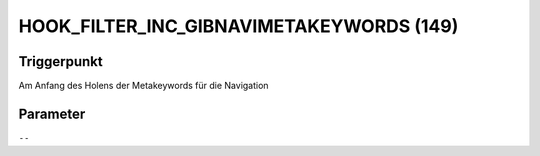 HOOK_FILTER_INC_GIBNAVIMETAKEYWORDS (149)
=========================================

Triggerpunkt
""""""""""""

Am Anfang des Holens der Metakeywords für die Navigation

Parameter
"""""""""

``--``
